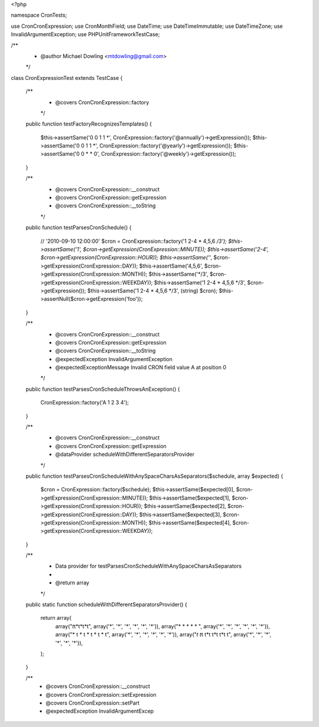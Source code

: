<?php

namespace Cron\Tests;

use Cron\CronExpression;
use Cron\MonthField;
use DateTime;
use DateTimeImmutable;
use DateTimeZone;
use InvalidArgumentException;
use PHPUnit\Framework\TestCase;

/**
 * @author Michael Dowling <mtdowling@gmail.com>
 */
class CronExpressionTest extends TestCase
{
    /**
     * @covers \Cron\CronExpression::factory
     */
    public function testFactoryRecognizesTemplates()
    {
        $this->assertSame('0 0 1 1 *', CronExpression::factory('@annually')->getExpression());
        $this->assertSame('0 0 1 1 *', CronExpression::factory('@yearly')->getExpression());
        $this->assertSame('0 0 * * 0', CronExpression::factory('@weekly')->getExpression());
    }

    /**
     * @covers \Cron\CronExpression::__construct
     * @covers \Cron\CronExpression::getExpression
     * @covers \Cron\CronExpression::__toString
     */
    public function testParsesCronSchedule()
    {
        // '2010-09-10 12:00:00'
        $cron = CronExpression::factory('1 2-4 * 4,5,6 */3');
        $this->assertSame('1', $cron->getExpression(CronExpression::MINUTE));
        $this->assertSame('2-4', $cron->getExpression(CronExpression::HOUR));
        $this->assertSame('*', $cron->getExpression(CronExpression::DAY));
        $this->assertSame('4,5,6', $cron->getExpression(CronExpression::MONTH));
        $this->assertSame('*/3', $cron->getExpression(CronExpression::WEEKDAY));
        $this->assertSame('1 2-4 * 4,5,6 */3', $cron->getExpression());
        $this->assertSame('1 2-4 * 4,5,6 */3', (string) $cron);
        $this->assertNull($cron->getExpression('foo'));
    }

    /**
     * @covers \Cron\CronExpression::__construct
     * @covers \Cron\CronExpression::getExpression
     * @covers \Cron\CronExpression::__toString
     * @expectedException \InvalidArgumentException
     * @expectedExceptionMessage Invalid CRON field value A at position 0
     */
    public function testParsesCronScheduleThrowsAnException()
    {
        CronExpression::factory('A 1 2 3 4');
    }

    /**
     * @covers \Cron\CronExpression::__construct
     * @covers \Cron\CronExpression::getExpression
     * @dataProvider scheduleWithDifferentSeparatorsProvider
     */
    public function testParsesCronScheduleWithAnySpaceCharsAsSeparators($schedule, array $expected)
    {
        $cron = CronExpression::factory($schedule);
        $this->assertSame($expected[0], $cron->getExpression(CronExpression::MINUTE));
        $this->assertSame($expected[1], $cron->getExpression(CronExpression::HOUR));
        $this->assertSame($expected[2], $cron->getExpression(CronExpression::DAY));
        $this->assertSame($expected[3], $cron->getExpression(CronExpression::MONTH));
        $this->assertSame($expected[4], $cron->getExpression(CronExpression::WEEKDAY));
    }

    /**
     * Data provider for testParsesCronScheduleWithAnySpaceCharsAsSeparators
     *
     * @return array
     */
    public static function scheduleWithDifferentSeparatorsProvider()
    {
        return array(
            array("*\t*\t*\t*\t*\t", array('*', '*', '*', '*', '*', '*')),
            array("*  *  *  *  *  ", array('*', '*', '*', '*', '*', '*')),
            array("* \t * \t * \t * \t * \t", array('*', '*', '*', '*', '*', '*')),
            array("*\t \t*\t \t*\t \t*\t \t*\t \t", array('*', '*', '*', '*', '*', '*')),
        );
    }

    /**
     * @covers \Cron\CronExpression::__construct
     * @covers \Cron\CronExpression::setExpression
     * @covers \Cron\CronExpression::setPart
     * @expectedException InvalidArgumentExcep